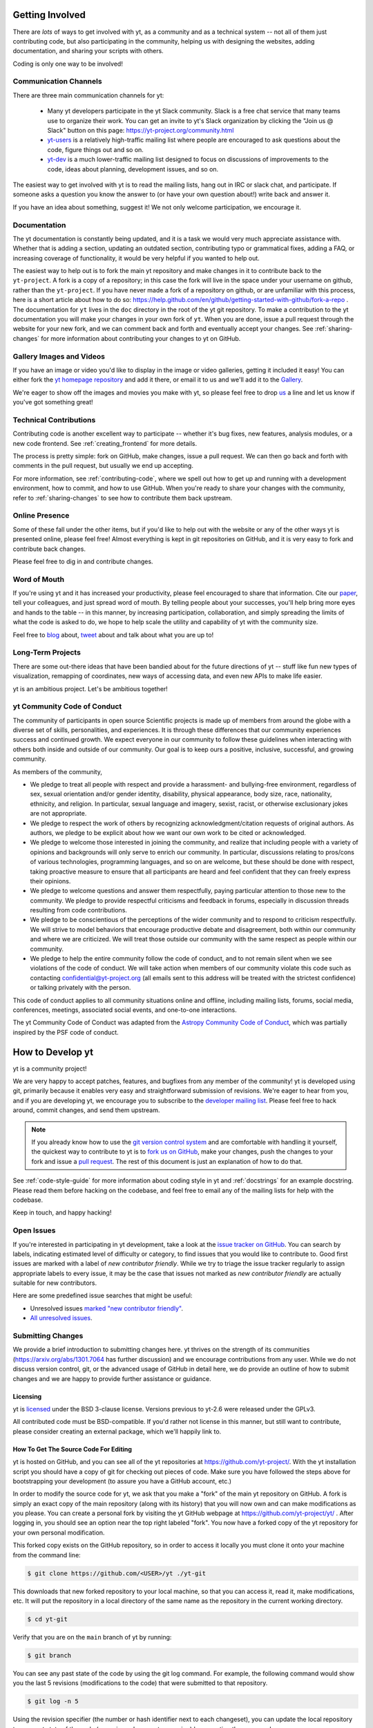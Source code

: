 .. This document is rendered in HTML with cross-reference links filled in at
   https://yt-project.org/doc/developing/developing.html

.. _getting-involved:

Getting Involved
================

There are *lots* of ways to get involved with yt, as a community and as a
technical system -- not all of them just contributing code, but also
participating in the community, helping us with designing the websites, adding
documentation, and sharing your scripts with others.

Coding is only one way to be involved!

Communication Channels
----------------------

There are three main communication channels for yt:

 * Many yt developers participate in the yt Slack community. Slack is a free
   chat service that many teams use to organize their work. You can get an
   invite to yt's Slack organization by clicking the "Join us @ Slack" button
   on this page: https://yt-project.org/community.html
 * `yt-users <https://mail.python.org/archives/list/yt-users@python.org/>`_
   is a relatively high-traffic mailing list where people are encouraged to ask
   questions about the code, figure things out and so on.
 * `yt-dev <https://mail.python.org/archives/list/yt-dev@python.org/>`_ is
   a much lower-traffic mailing list designed to focus on discussions of
   improvements to the code, ideas about planning, development issues, and so
   on.

The easiest way to get involved with yt is to read the mailing lists, hang out
in IRC or slack chat, and participate.  If someone asks a question you know the
answer to (or have your own question about!) write back and answer it.

If you have an idea about something, suggest it!  We not only welcome
participation, we encourage it.

Documentation
-------------

The yt documentation is constantly being updated, and it is a task we would very
much appreciate assistance with.  Whether that is adding a section, updating an
outdated section, contributing typo or grammatical fixes, adding a FAQ, or
increasing coverage of functionality, it would be very helpful if you wanted to
help out.

The easiest way to help out is to fork the main yt repository and make changes
in it to contribute back to the ``yt-project``. A fork is a copy
of a repository; in this case the fork will live in the space under your
username on github, rather than the ``yt-project``. If you have never made a
fork of a repository on github, or are unfamiliar with this process, here is a
short article about how to do so:
https://help.github.com/en/github/getting-started-with-github/fork-a-repo .
The documentation for
``yt`` lives in the ``doc`` directory in the root of the yt git
repository. To make a contribution to the yt documentation you will
make your changes in your own fork of ``yt``.  When you are done,
issue a pull request through the website for your new fork, and we can comment
back and forth and eventually accept your changes. See :ref:`sharing-changes` for
more information about contributing your changes to yt on GitHub.

Gallery Images and Videos
-------------------------

If you have an image or video you'd like to display in the image or video
galleries, getting it included it easy!  You can either fork the `yt homepage
repository <https://github.com/yt-project/website>`_ and add it there, or
email it to us and we'll add it to the `Gallery
<https://yt-project.org/gallery.html>`_.

We're eager to show off the images and movies you make with yt, so please feel
free to drop `us <https://mail.python.org/archives/list/yt-dev@python.org/>`_
a line and let us know if you've got something great!

Technical Contributions
-----------------------

Contributing code is another excellent way to participate -- whether it's
bug fixes, new features, analysis modules, or a new code frontend.  See
:ref:`creating_frontend` for more details.

The process is pretty simple: fork on GitHub, make changes, issue a pull
request.  We can then go back and forth with comments in the pull request, but
usually we end up accepting.

For more information, see :ref:`contributing-code`, where we spell out how to
get up and running with a development environment, how to commit, and how to
use GitHub. When you're ready to share your changes with the community, refer to
:ref:`sharing-changes` to see how to contribute them back upstream.

Online Presence
---------------

Some of these fall under the other items, but if you'd like to help out with
the website or any of the other ways yt is presented online, please feel free!
Almost everything is kept in git repositories on GitHub, and it is very easy
to fork and contribute back changes.

Please feel free to dig in and contribute changes.

Word of Mouth
-------------

If you're using yt and it has increased your productivity, please feel
encouraged to share that information.  Cite our `paper
<https://ui.adsabs.harvard.edu/abs/2011ApJS..192....9T>`_, tell your colleagues,
and just spread word of mouth.  By telling people about your successes, you'll
help bring more eyes and hands to the table -- in this manner, by increasing
participation, collaboration, and simply spreading the limits of what the code
is asked to do, we hope to help scale the utility and capability of yt with the
community size.

Feel free to `blog <https://blog.yt-project.org/>`_ about, `tweet
<https://twitter.com/yt_astro>`_ about and talk about what you are up to!

Long-Term Projects
------------------

There are some out-there ideas that have been bandied about for the
future directions of yt -- stuff like fun new types of visualization, remapping
of coordinates, new ways of accessing data, and even new APIs to make life easier.

yt is an ambitious project.  Let's be ambitious together!

yt Community Code of Conduct
----------------------------

The community of participants in open source
Scientific projects is made up of members from around the
globe with a diverse set of skills, personalities, and
experiences. It is through these differences that our
community experiences success and continued growth. We
expect everyone in our community to follow these guidelines
when interacting with others both inside and outside of our
community. Our goal is to keep ours a positive, inclusive,
successful, and growing community.

As members of the community,

- We pledge to treat all people with respect and
  provide a harassment- and bullying-free environment,
  regardless of sex, sexual orientation and/or gender
  identity, disability, physical appearance, body size,
  race, nationality, ethnicity, and religion. In
  particular, sexual language and imagery, sexist,
  racist, or otherwise exclusionary jokes are not
  appropriate.

- We pledge to respect the work of others by
  recognizing acknowledgment/citation requests of
  original authors. As authors, we pledge to be explicit
  about how we want our own work to be cited or
  acknowledged.

- We pledge to welcome those interested in joining the
  community, and realize that including people with a
  variety of opinions and backgrounds will only serve to
  enrich our community. In particular, discussions
  relating to pros/cons of various technologies,
  programming languages, and so on are welcome, but
  these should be done with respect, taking proactive
  measure to ensure that all participants are heard and
  feel confident that they can freely express their
  opinions.

- We pledge to welcome questions and answer them
  respectfully, paying particular attention to those new
  to the community. We pledge to provide respectful
  criticisms and feedback in forums, especially in
  discussion threads resulting from code
  contributions.

- We pledge to be conscientious of the perceptions of
  the wider community and to respond to criticism
  respectfully. We will strive to model behaviors that
  encourage productive debate and disagreement, both
  within our community and where we are criticized. We
  will treat those outside our community with the same
  respect as people within our community.

- We pledge to help the entire community follow the
  code of conduct, and to not remain silent when we see
  violations of the code of conduct. We will take action
  when members of our community violate this code such as
  contacting confidential@yt-project.org (all emails sent to
  this address will be treated with the strictest
  confidence) or talking privately with the person.

This code of conduct applies to all
community situations online and offline, including mailing
lists, forums, social media, conferences, meetings,
associated social events, and one-to-one interactions.

The yt Community Code of Conduct was adapted from the
`Astropy Community Code of Conduct
<https://www.astropy.org/code_of_conduct.html>`_,
which was partially inspired by the PSF code of conduct.

.. _contributing-code:

How to Develop yt
=================

yt is a community project!

We are very happy to accept patches, features, and bugfixes from any member of
the community!  yt is developed using git, primarily because it enables
very easy and straightforward submission of revisions.  We're eager to hear
from you, and if you are developing yt, we encourage you to subscribe to the
`developer mailing list
<https://mail.python.org/archives/list/yt-dev@python.org/>`_. Please feel
free to hack around, commit changes, and send them upstream.

.. note:: If you already know how to use the `git version control system
   <https://git-scm.com/>`_ and are comfortable with handling it yourself,
   the quickest way to contribute to yt is to `fork us on GitHub
   <https://github.com/yt-project/yt/fork>`_, make your changes, push the
   changes to your fork and issue a `pull request
   <https://github.com/yt-project/yt/pulls>`_.  The rest of this
   document is just an explanation of how to do that.

See :ref:`code-style-guide` for more information about coding style in yt and
:ref:`docstrings` for an example docstring.  Please read them before hacking on
the codebase, and feel free to email any of the mailing lists for help with the
codebase.

Keep in touch, and happy hacking!

.. _open-issues:

Open Issues
-----------

If you're interested in participating in yt development, take a look at the
`issue tracker on GitHub
<https://github.com/yt-project/yt/issues>`_.
You can search by labels, indicating estimated level of difficulty or category,
to find issues that you would like to contribute to.  Good first issues are
marked with a label of *new contributor friendly*.  While we try to triage the
issue tracker regularly to assign appropriate labels to every issue, it may be
the case that issues not marked as *new contributor friendly* are actually
suitable for new contributors.

Here are some predefined issue searches that might be useful:

* Unresolved issues `marked "new contributor friendly"
  <https://github.com/yt-project/yt/labels/new%20contributor%20friendly>`_.
* `All unresolved issues <https://github.com/yt-project/yt/issues>`_.

Submitting Changes
------------------

We provide a brief introduction to submitting changes here.  yt thrives on the
strength of its communities (https://arxiv.org/abs/1301.7064 has further
discussion) and we encourage contributions from any user.  While we do not
discuss version control, git, or the advanced usage of GitHub in detail
here, we do provide an outline of how to submit changes and we are happy to
provide further assistance or guidance.

Licensing
+++++++++

yt is `licensed <https://blog.yt-project.org/post/Relicensing/>`_ under the
BSD 3-clause license.  Versions previous to yt-2.6 were released under the GPLv3.

All contributed code must be BSD-compatible.  If you'd rather not license in
this manner, but still want to contribute, please consider creating an external
package, which we'll happily link to.

How To Get The Source Code For Editing
++++++++++++++++++++++++++++++++++++++

yt is hosted on GitHub, and you can see all of the yt repositories at
https://github.com/yt-project/.  With the yt installation script you should have a
copy of git for checking out pieces of code.  Make sure you have followed
the steps above for bootstrapping your development (to assure you have a
GitHub account, etc.)

In order to modify the source code for yt, we ask that you make a "fork" of the
main yt repository on GitHub.  A fork is simply an exact copy of the main
repository (along with its history) that you will now own and can make
modifications as you please.  You can create a personal fork by visiting the yt
GitHub webpage at https://github.com/yt-project/yt/ .  After logging in,
you should see an option near the top right labeled "fork". You now have
a forked copy of the yt repository for your own personal modification.

This forked copy exists on the GitHub repository, so in order to access
it locally you must clone it onto your machine from the command line:

.. code-block:: bash

   $ git clone https://github.com/<USER>/yt ./yt-git

This downloads that new forked repository to your local machine, so that you
can access it, read it, make modifications, etc.  It will put the repository in
a local directory of the same name as the repository in the current working
directory.

.. code-block:: bash

   $ cd yt-git

Verify that you are on the ``main`` branch of yt by running:

.. code-block:: bash

   $ git branch

You can see any past state of the code by using the git log command.
For example, the following command would show you the last 5 revisions
(modifications to the code) that were submitted to that repository.

.. code-block:: bash

   $ git log -n 5

Using the revision specifier (the number or hash identifier next to each
changeset), you can update the local repository to any past state of the
code (a previous changeset or version) by executing the command:

.. code-block:: bash

   $ git checkout revision_specifier

You can always return to the most recent version of the code by executing the
same command as above with the most recent revision specifier in the
repository. However, using ``git log`` when you're checked out to an older
revision specifier will not show more recent changes to the repository. An
alternative option is to use ``checkout`` on a branch. In yt the ``main``
branch is our primary development branch, so checking out ``main`` should
return you to the tip (or most up-to-date revision specifier) on the ``main``
branch.

.. code-block:: bash

   $ git checkout main

Lastly, if you want to use this new downloaded version of your yt repository as
the *active* version of yt on your computer (i.e. the one which is executed when
you run yt from the command line or the one that is loaded when you do ``import
yt``), then you must "activate" it using the following commands from within the
repository directory.

.. code-block:: bash

   $ python setup.py develop

This will rebuild all C modules as well.

.. _reading-source:

How To Read The Source Code
+++++++++++++++++++++++++++

If you just want to *look* at the source code, you may already have it on your
computer.  If you build yt using the install script, the source is available at
``$YT_DEST/src/yt-git``.  See :ref:`install-from-source` for more details about
to obtain the yt source code if you did not build yt using the install
script.

The root directory of the yt git repository contains a number of
subdirectories with different components of the code.  Most of the yt source
code is contained in the yt subdirectory.  This directory itself contains
the following subdirectories:

``frontends``
   This is where interfaces to codes are created.  Within each subdirectory of
   yt/frontends/ there must exist the following files, even if empty:

   * ``data_structures.py``, where subclasses of AMRGridPatch, Dataset
     and AMRHierarchy are defined.
   * ``io.py``, where a subclass of IOHandler is defined.
   * ``fields.py``, where fields we expect to find in datasets are defined
   * ``misc.py``, where any miscellaneous functions or classes are defined.
   * ``definitions.py``, where any definitions specific to the frontend are
     defined.  (i.e., header formats, etc.)

``fields``
   This is where all of the derived fields that ship with yt are defined.

``geometry``
   This is where geometric helpler routines are defined. Handlers
   for grid and oct data, as well as helpers for coordinate transformations
   can be found here.

``visualization``
   This is where all visualization modules are stored.  This includes plot
   collections, the volume rendering interface, and pixelization frontends.

``data_objects``
   All objects that handle data, processed or unprocessed, not explicitly
   defined as visualization are located in here.  This includes the base
   classes for data regions, covering grids, time series, and so on.  This
   also includes derived fields and derived quantities.

``units``
   This used to be where all the unit-handling code resided, but as of now it's
   mostly just a thin wrapper around unyt.

``utilities``
   All broadly useful code that doesn't clearly fit in one of the other
   categories goes here.


If you're looking for a specific file or function in the yt source code, use
the unix find command:

.. code-block:: bash

   $ find <DIRECTORY_TREE_TO_SEARCH> -name '<FILENAME>'

The above command will find the FILENAME in any subdirectory in the
DIRECTORY_TREE_TO_SEARCH.  Alternatively, if you're looking for a function
call or a keyword in an unknown file in a directory tree, try:

.. code-block:: bash

   $ grep -R <KEYWORD_TO_FIND> <DIRECTORY_TREE_TO_SEARCH>

This can be very useful for tracking down functions in the yt source.

.. _building-yt:

Building yt
+++++++++++

If you have made changes to any C or Cython (``.pyx``) modules, you have to
rebuild yt before your changes are usable. See :ref:`install-from-source`.

.. _requirements-for-code-submission:

Requirements for Code Submission
--------------------------------

Modifications to the code typically fall into one of three categories, each of
which have different requirements for acceptance into the code base.  These
requirements are in place for a few reasons -- to make sure that the code is
maintainable, testable, and that we can easily include information about
changes in changelogs during the release procedure.  (See `YTEP-0008
<https://ytep.readthedocs.io/en/latest/YTEPs/YTEP-0008.html>`_ for more
detail.)

For all types of contributions, it is required that all tests pass.

* New Features

  * New unit tests (possibly new answer tests) (See :ref:`testing`)
  * Docstrings in the source code for the public API
  * Addition of new feature to the narrative documentation (See :ref:`writing_documentation`)
  * Addition of cookbook recipe (See :ref:`writing_documentation`)

* Extension or Breakage of API in Existing Features

  * Update existing narrative docs and docstrings (See :ref:`writing_documentation`)
  * Update existing cookbook recipes (See :ref:`writing_documentation`)
  * Modify of create new unit tests (See :ref:`testing`)

* Bug fixes

  * Unit test is encouraged, to ensure breakage does not happen again in the
    future. (See :ref:`testing`)
  * At a minimum, a minimal, self-contained example demonstrating the bug should
    because included in the body of the Pull Request, or as part of an
    indepedent issue.

When submitting, you will be asked to make sure that your changes meet all of
these requirements.  They are pretty easy to meet, and we're also happy to help
out with them. See :ref:`code-style-guide` for how to easily conform to our
style guide.


.. _git-with-yt:

How to Use git with yt
----------------------

If you're new to git, the following resource is pretty great for learning
the ins and outs:

* https://git-scm.com/

There also exist a number of step-by-step git tutorials to help you get used to
version controlling files with git. Here are a few resources that you may find
helpful:

* http://swcarpentry.github.io/git-novice/
* https://git-scm.com/docs/gittutorial
* https://try.github.io/

The commands that are essential for using git include:

* ``git <command> --help`` which provides help for any git command. For example, you
  can learn more about the ``log`` command by doing ``git log --help``.
* ``git add <paths>`` which stages changes to the specified paths for subsequent
  committing (see below).
* ``git commit`` which commits staged changes (stage using ``git add`` as above)
  in the working directory to the repository, creating a new "revision."
* ``git merge <branch>`` which merges the revisions from the specified branch
  into the current branch, creating a union of their lines of development. This
  updates the working directory.
* ``git pull <remote> <branch>`` which pulls revisions from the specified branch of the
  specified remote repository into the current local branch. Equivalent to ``git
  fetch <remote>`` and then ``git merge <remote>/<branch>``. This updates the
  working directory.
* ``git push <remote>`` which sends revisions on local branches to matching
  branches on the specified remote. ``git push <remote> <branch>`` will only
  push changes for the specified branch.
* ``git log`` which shows a log of all revisions on the current branch. There
  are many options you can pass to ``git log`` to get additional
  information. One example is ``git log --oneline --decorate --graph --all``.

We are happy to answer questions about git use on our IRC, slack
chat or on the mailing list to walk you through any troubles you might have.
Here are some general suggestions for using git with yt:

* Although not necessary, a common development work flow is to create a local
  named branch other than ``main`` to address a feature request or bugfix. If
  the dev work addresses a specific yt GitHub issue, you may include that issue
  number in the branch name. For example, if you want to work on issue number X
  regarding a cool new slice plot feature, you might name the branch:
  ``cool_new_plot_feature_X``. When you're ready to share your work, push your
  feature branch to your remote and create a pull request to the ``main``
  branch of the yt-project's repository.
* When contributing changes, you might be asked to make a handful of
  modifications to your source code.  We'll work through how to do this with
  you, and try to make it as painless as possible.
* Your test may fail automated style checks. See :ref:`code-style-guide` for
  more information about automatically verifying your code style.
* You should only need one fork.  To keep it in sync, you can sync from the
  website. See :ref:`sharing-changes` for a description of the basic workflow
  and :ref:`multiple-PRs` for a discussion about what to do when you want to
  have multiple open pull requests at the same time.
* If you run into any troubles, stop by IRC (see :ref:`irc`), Slack, or the
  mailing list.

.. _sharing-changes:

Making and Sharing Changes
--------------------------

The simplest way to submit changes to yt is to do the following:

* Build yt from the git repository
* Navigate to the root of the yt repository
* Make some changes and commit them
* Fork the `yt repository on GitHub <https://github.com/yt-project/yt>`_
* Push the changesets to your fork
* Issue a pull request.

Here's a more detailed flowchart of how to submit changes.

#. Fork yt on GitHub.  (This step only has to be done once.)  You can do
   this at: https://github.com/yt-project/yt/fork.
#. If you have used the installation script, the source code for yt can be
   found in ``$YT_DEST/src/yt-git``.  Alternatively see
   :ref:`install-from-source` for instructions on how to build yt from the
   git repository. (Below, in :ref:`reading-source`, we describe how to
   find items of interest.) If you have already forked the repository then
   you can clone your fork locally::

     git clone https://github.com/<USER>/yt ./yt-git

   This will create a local clone of your fork of yt in a folder named
   ``yt-git``.
#. Edit the source file you are interested in and
   test your changes.  (See :ref:`testing` for more information.)
#. Create a uniquely named branch to track your work. For example: ``git
   checkout -b my-first-pull-request``
#. Stage your changes using ``git add <paths>``.  This command take an argument
   which is a series of filenames whose changes you want to commit. After
   staging, execute ``git commit -m "<Commit description>. Addresses Issue
   #X"``. Note that supplying an actual GitHub issue # in place of ``X`` will
   cause your commit to appear in the issue tracker after pushing to your
   remote. This can be very helpful for others who are interested in what work
   is being done in connection to that issue.
#. Remember that this is a large development effort and to keep the code
   accessible to everyone, good documentation is a must.  Add in source code
   comments for what you are doing.  Add in docstrings
   if you are adding a new function or class or keyword to a function.
   Add documentation to the appropriate section of the online docs so that
   people other than yourself know how to use your new code.
#. If your changes include new functionality or cover an untested area of the
   code, add a test.  (See :ref:`testing` for more information.)  Commit
   these changes as well.
#. Add your remote repository with a unique name identifier. It can be anything
   but it is conventional to call it ``origin``.  You can see names and URLs of
   all the remotes you currently have configured with::

     git remote -v

   If you already have an ``origin`` remote, you can set it to your fork with::

     git remote set-url origin https://github.com/<USER>/yt

   If you do not have an ``origin`` remote you will need to add it::

     git remote add origin https://github.com/<USER>/yt

   In addition, it is also useful to add a remote for the main yt repository.
   By convention we name this remote ``upstream``::

     git remote add upstream https://github.com/yt-project/yt

   Note that if you forked the yt repository on GitHub and then cloned from
   there you will not need to add the ``origin`` remote.

#. Push your changes to your remote fork using the unique identifier you just
   created and the command::

      git push origin my-first-pull-request

   Where you should substitute the name of the feature branch you are working on for
   ``my-first-pull-request``.

   .. note::
     Note that the above approach uses HTTPS as the transfer protocol
     between your machine and GitHub.  If you prefer to use SSH - or
     perhaps you're behind a proxy that doesn't play well with SSL via
     HTTPS - you may want to set up an `SSH key`_ on GitHub.  Then, you use
     the syntax ``ssh://git@github.com/<USER>/yt``, or equivalent, in
     place of ``https://github.com/<USER>/yt`` in git commands.
     For consistency, all commands we list in this document will use the HTTPS
     protocol.

     .. _SSH key: https://help.github.com/en/articles/connecting-to-github-with-ssh/
#. Issue a pull request at https://github.com/yt-project/yt/pull/new/main A
   pull request is essentially just asking people to review and accept the
   modifications you have made to your personal version of the code.

During the course of your pull request you may be asked to make changes.  These
changes may be related to style issues, correctness issues, or requesting
tests.  The process for responding to pull request code review is relatively
straightforward.

#. Make requested changes, or leave a comment indicating why you don't think
   they should be made.
#. Commit those changes to your local repository.
#. Push the changes to your fork::

      git push origin my-first-pull-request

#. Your pull request will be automatically updated.

Once your pull request is merged, sync up with the main yt repository by pulling
from the ``upstream`` remote::

     git checkout main
     git pull upstream main

You might also want to sync your fork of yt on GitHub::

     # sync my fork of yt with upstream
     git push origin main

And delete the branch for the merged pull request::

     # delete branch for merged pull request
     git branch -d my-first-pull-request
     git push origin --delete my-first-pull-request

These commands are optional but are nice for keeping your branch list
manageable. You can also delete the branch on your fork of yt on GitHub by
clicking the "delete branch" button on the page for the merged pull request on
GitHub.

.. _multiple-PRs:

Working with Multiple GitHub Pull Requests
------------------------------------------

Dealing with multiple pull requests on GitHub is straightforward. Development on
one feature should be isolated in one named branch, say ``feature_1`` while
development of another feature should be in another named branch, say
``feature_2``. A push to remote ``feature_1`` will automatically update any
active PR for which ``feature_1`` is a pointer to the ``HEAD`` commit. A push to
``feature_1`` *will not* update any pull requests involving ``feature_2``.

.. _code-style-guide:

Coding Style Guide
==================

Automatically checking and fixing code style
--------------------------------------------

We use the `pre-commit <https://pre-commit.com>`_ framework to validate and
automatically fix code styling.
It is recommended (though not required) that you install ``pre-commit`` on your machine
(see their documentation) and, from the top level of the repo, run

.. code-block:: bash

    $ pre-commit install

So that our hooks will run and update your changes on every commit.
If you do not want to/are unable to configure ``pre-commit`` on your machine, note that
after opening a pull request, it will still be run as a static checker as part of our CI.
Some hooks also come with auto-fixing capabilities, which you can trigger manually in a
PR by commenting ``pre-commit.ci run`` (see ` <https://pre-commit.ci/#features>`_).

Here's a list of the main automated formatters we use along with a short description

- `black <https://black.readthedocs.io/en/stable/>`_ (overall coding style)
- `isort <https://pycqa.github.io/isort/>`_ (import statements ordering)
- `pyupgrade <https://github.com/asottile/pyupgrade>`_ (enforce modern python idioms)
- `flake8 <https://flake8.pycqa.org/en/latest/>`_ + `bugbear <https://github.com/PyCQA/flake8-bugbear>`_ (static code smells detection)

The complete configuration is located in ``.pre-commit-config.yaml``.

Note that formatters should not be run directly on the command line as, for instance

.. code-block:: bash

    $ black yt

But it can still be done as

.. code-block:: bash

    $ pre-commit run black --all-files

The reason is that you may have a specific version of ``black`` installed which can
produce different results, while the one that's installed with pre-commit is guaranteed
to be in sync with the rest of contributors.

Below are a list of additional guidelines for coding in yt, that are not automatically
enforced.


Source code style guide
-----------------------

 * In general, follow PEP-8 guidelines.
   https://www.python.org/dev/peps/pep-0008/
 * Classes are ``ConjoinedCapitals``, methods and functions are
   ``lowercase_with_underscores``.
 * Do not use nested classes unless you have a very good reason to, such as
   requiring a namespace or class-definition modification.  Classes should live
   at the top level.  ``__metaclass__`` is exempt from this.
 * Avoid copying memory when possible. For example, don't do
   ``a = a.reshape(3, 4)`` when ``a.shape = (3, 4)`` will do, and ``a = a * 3``
   should be ``np.multiply(a, 3, a)``.
 * In general, avoid all double-underscore method names: ``__something`` is
   usually unnecessary.
 * When writing a subclass, use the super built-in to access the super class,
   rather than explicitly.
   Ex: ``super().__init__()`` rather than ``SpecialGrid.__init__()``.
 * Docstrings should describe input, output, behavior, and any state changes
   that occur on an object.  See :ref:`docstrings` below for a fiducial example
   of a docstring.
 * Unless there is a good reason not to (e.g., to avoid circular imports),
   imports should happen at the top of the file.
 * If you are comparing with a numpy boolean array, just refer to the array.
   Ex: do ``np.all(array)`` instead of ``np.all(array == True)``.
 * Only declare local variables if they will be used later. If you do not use the
   return value of a function, do not store it in a variable.

API Style Guide
---------------

 * Internally, only import from source files directly -- instead of:

     ``from yt.visualization.api import ProjectionPlot``

   do:

     ``from yt.visualization.plot_window import ProjectionPlot``

 * Import symbols from the module where they are defined, avoid transitive
   imports.
 * Import standard library modules, functions, and classes from builtins, do not
   import them from other yt files.
 * Numpy is to be imported as ``np``.
 * Do not use too many keyword arguments.  If you have a lot of keyword
   arguments, then you are doing too much in ``__init__`` and not enough via
   parameter setting.
 * Don't create a new class to replicate the functionality of an old class --
   replace the old class.  Too many options makes for a confusing user
   experience.
 * Parameter files external to yt are a last resort.
 * The usage of the ``**kwargs`` construction should be avoided.  If they cannot
   be avoided, they must be documented, even if they are only to be passed on to
   a nested function.

.. _docstrings:

Docstrings
----------

The following is an example docstring. You can use it as a template for
docstrings in your code and as a guide for how we expect docstrings to look and
the level of detail we are looking for. Note that we use NumPy style docstrings
written in `Sphinx restructured text format
<http://www.sphinx-doc.org/es/master/usage/restructuredtext/>`_.

.. code-block:: rest

    r"""A one-line summary that does not use variable names or the
    function name.

    Several sentences providing an extended description. Refer to
    variables using back-ticks, e.g. ``var``.

    Parameters
    ----------
    var1 : array_like
        Array_like means all those objects -- lists, nested lists, etc. --
        that can be converted to an array.  We can also refer to
        variables like ``var1``.
    var2 : int
        The type above can either refer to an actual Python type
        (e.g. ``int``), or describe the type of the variable in more
        detail, e.g. ``(N,) ndarray`` or ``array_like``.
    Long_variable_name : {'hi', 'ho'}, optional
        Choices in brackets, default first when optional.

    Returns
    -------
    describe : type
        Explanation
    output : type
        Explanation
    tuple : type
        Explanation
    items : type
        even more explaining

    Other Parameters
    ----------------
    only_seldom_used_keywords : type
        Explanation
    common_parameters_listed_above : type
        Explanation

    Raises
    ------
    BadException
        Because you shouldn't have done that.

    See Also
    --------
    otherfunc : relationship (optional)
    newfunc : Relationship (optional), which could be fairly long, in which
              case the line wraps here.
    thirdfunc, fourthfunc, fifthfunc

    Notes
    -----
    Notes about the implementation algorithm (if needed).

    This can have multiple paragraphs.

    You may include some math:

    .. math:: X(e^{j\omega } ) = x(n)e^{ - j\omega n}

    And even use a greek symbol like :math:`omega` inline.

    References
    ----------
    Cite the relevant literature, e.g. [1]_.  You may also cite these
    references in the notes section above.

    .. [1] O. McNoleg, "The integration of GIS, remote sensing,
       expert systems and adaptive co-kriging for environmental habitat
       modelling of the Highland Haggis using object-oriented, fuzzy-logic
       and neural-network techniques," Computers & Geosciences, vol. 22,
       pp. 585-588, 1996.

    Examples
    --------
    These are written in doctest format, and should illustrate how to
    use the function.  Use the variables 'ds' for the dataset, 'pc' for
    a plot collection, 'c' for a center, and 'L' for a vector.

    >>> a = [1, 2, 3]
    >>> print([x + 3 for x in a])
    [4, 5, 6]
    >>> print("a\n\nb")
    a

    b
    """

Variable Names and Enzo-isms
----------------------------
Avoid Enzo-isms.  This includes but is not limited to:

 * Hard-coding parameter names that are the same as those in Enzo.  The
   following translation table should be of some help.  Note that the
   parameters are now properties on a ``Dataset`` subclass: you access them
   like ds.refine_by .

    - ``RefineBy `` => `` refine_by``
    - ``TopGridRank `` => `` dimensionality``
    - ``TopGridDimensions `` => `` domain_dimensions``
    - ``InitialTime `` => `` current_time``
    - ``DomainLeftEdge `` => `` domain_left_edge``
    - ``DomainRightEdge `` => `` domain_right_edge``
    - ``CurrentTimeIdentifier `` => `` unique_identifier``
    - ``CosmologyCurrentRedshift `` => `` current_redshift``
    - ``ComovingCoordinates `` => `` cosmological_simulation``
    - ``CosmologyOmegaMatterNow `` => `` omega_matter``
    - ``CosmologyOmegaLambdaNow `` => `` omega_lambda``
    - ``CosmologyHubbleConstantNow `` => `` hubble_constant``

 * Do not assume that the domain runs from 0 .. 1.  This is not true
   everywhere.
 * Variable names should be short but descriptive.
 * No globals!
